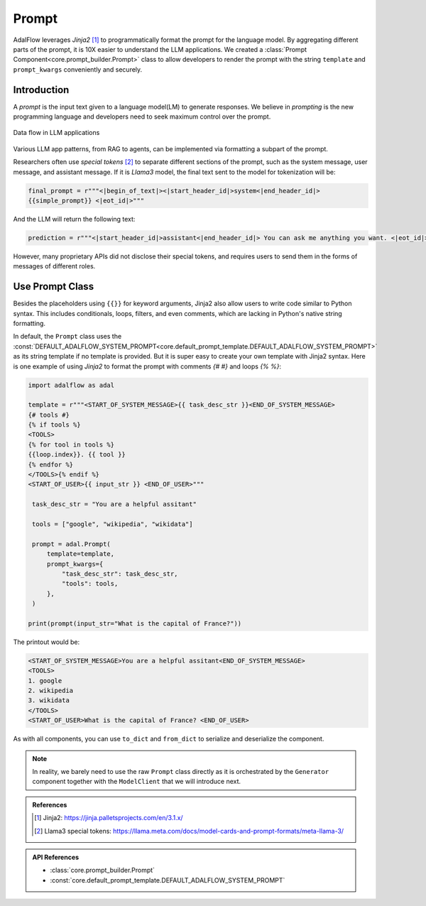 

.. raw:: html

   <div style="display: flex; justify-content: flex-start; align-items: center; margin-top: 20px;">
      <a href="https://colab.research.google.com/drive/1_sGeHaKrwpI9RiL01g3cKyI2_5PJqZtr?usp=sharing" target="_blank" style="margin-right: 10px;">
         <img alt="Try Quickstart in Colab" src="https://colab.research.google.com/assets/colab-badge.svg" style="vertical-align: middle;">
      </a>
      <a href="https://github.com/SylphAI-Inc/AdalFlow/blob/main/tutorials/prompt_note.py" target="_blank" style="display: flex; align-items: center;">
         <img src="https://github.githubassets.com/images/modules/logos_page/GitHub-Mark.png" alt="GitHub" style="height: 20px; width: 20px; margin-right: 5px;">
         <span style="vertical-align: middle;"> Open Source Code</span>
      </a>
   </div>

Prompt
============

AdalFlow leverages `Jinja2` [1]_  to programmatically format the prompt for the language model.
By aggregating different parts of the prompt, it is 10X easier to understand the LLM applications.
We created a :class:`Prompt Component<core.prompt_builder.Prompt>` class to allow developers to render the prompt with the string ``template`` and ``prompt_kwargs`` conveniently and securely.

Introduction
----------------
A `prompt` is the input text given to a language model(LM) to generate responses.
We believe in `prompting` is the new programming language and developers need to seek maximum control over the prompt.


.. figure:: /_static/images/LightRAG_dataflow.png
    :align: center
    :alt: Data Flow in LLM applications
    :width: 620px

    Data flow in LLM applications

Various LLM app patterns, from RAG to agents, can be implemented via formatting a subpart of the prompt.

Researchers often use `special tokens` [2]_ to separate different sections of the prompt, such as the system message, user message, and assistant message.
If it is `Llama3` model, the final text sent to the model for tokenization will be:

.. code-block:: python

   final_prompt = r"""<|begin_of_text|><|start_header_id|>system<|end_header_id|>
   {{simple_prompt}} <|eot_id|>"""

And the LLM will return the following text:

.. code-block:: python

   prediction = r"""<|start_header_id|>assistant<|end_header_id|> You can ask me anything you want. <|eot_id|><|end_of_text|>"""

However, many proprietary APIs did not disclose their special tokens, and requires users to send them in the forms of messages of different roles.



Use Prompt Class
----------------
Besides the placeholders using ``{{}}`` for keyword arguments, Jinja2 also allow users to write code similar to Python syntax.
This includes conditionals, loops, filters, and even comments, which are lacking in Python's native string formatting.

In default, the ``Prompt`` class uses the :const:`DEFAULT_ADALFLOW_SYSTEM_PROMPT<core.default_prompt_template.DEFAULT_ADALFLOW_SYSTEM_PROMPT>` as its string template if no template is provided.
But it is super easy to create your own template with Jinja2 syntax.
Here is one example of using `Jinja2` to format the prompt with comments `{# #}` and loops `{% %}`:


.. code-block:: python

   import adalflow as adal

   template = r"""<START_OF_SYSTEM_MESSAGE>{{ task_desc_str }}<END_OF_SYSTEM_MESSAGE>
   {# tools #}
   {% if tools %}
   <TOOLS>
   {% for tool in tools %}
   {{loop.index}}. {{ tool }}
   {% endfor %}
   </TOOLS>{% endif %}
   <START_OF_USER>{{ input_str }} <END_OF_USER>"""

    task_desc_str = "You are a helpful assitant"

    tools = ["google", "wikipedia", "wikidata"]

    prompt = adal.Prompt(
        template=template,
        prompt_kwargs={
            "task_desc_str": task_desc_str,
            "tools": tools,
        },
    )

   print(prompt(input_str="What is the capital of France?"))

The printout would be:

.. code-block::

   <START_OF_SYSTEM_MESSAGE>You are a helpful assitant<END_OF_SYSTEM_MESSAGE>
   <TOOLS>
   1. google
   2. wikipedia
   3. wikidata
   </TOOLS>
   <START_OF_USER>What is the capital of France? <END_OF_USER>

As with all components, you can use ``to_dict`` and ``from_dict`` to serialize and deserialize the component.


.. note::

   In reality, we barely need to use the raw ``Prompt`` class directly as it is orchestrated by the ``Generator`` component together with the ``ModelClient`` that we will introduce next.




.. Prompt Engineering experience
.. -------------------------------
.. There is no robust prompt, and it is one of the most sensitive creatures in the AI world.
.. Here are some tips:

.. - Even the output format matters, the order of your output fields, the formating. Output yaml or json format can lead to different performance. We have better luck with yaml format.
.. - Few-shot works so well in some case, but it can lead to regression in some cases.
.. - It is not fun to be a prompt engineer! But what can we do for now.

.. admonition:: References
   :class: highlight

   .. [1] Jinja2: https://jinja.palletsprojects.com/en/3.1.x/
   .. [2] Llama3 special tokens: https://llama.meta.com/docs/model-cards-and-prompt-formats/meta-llama-3/

.. admonition:: API References
   :class: highlight

   - :class:`core.prompt_builder.Prompt`
   - :const:`core.default_prompt_template.DEFAULT_ADALFLOW_SYSTEM_PROMPT`
